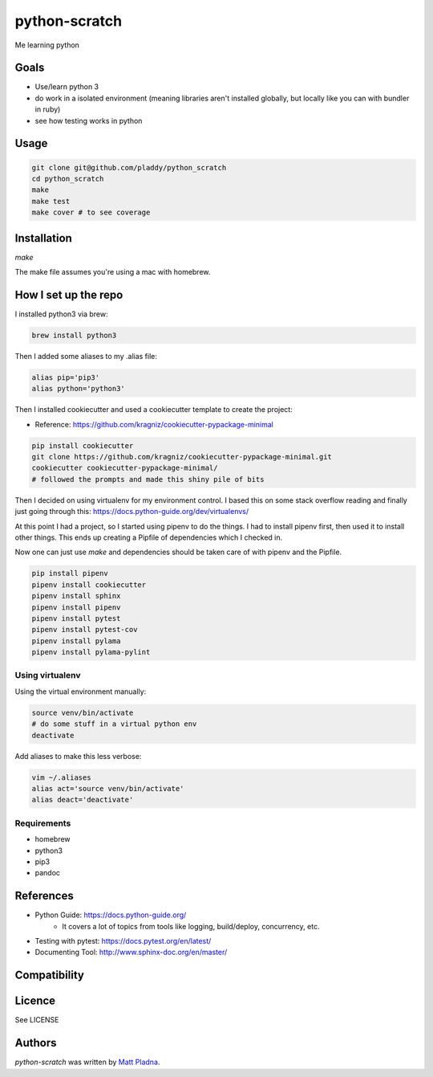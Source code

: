 python-scratch
==============

.. image:: https://img.shields.io/pypi/v/python-scratch.svg
    :target: https://pypi.python.org/pypi/python-scratch
    :alt: Latest PyPI version

.. image:: https://travis-ci.org/pladdy/python-scratch.png
   :target: https://travis-ci.org/pladdy/python-scratch
   :alt: Latest Travis CI build status

Me learning python

Goals
-----
- Use/learn python 3
- do work in a isolated environment (meaning libraries aren't installed globally, but locally like you can with bundler in ruby)
- see how testing works in python

Usage
-----
.. code:: bash

  git clone git@github.com/pladdy/python_scratch
  cd python_scratch
  make
  make test
  make cover # to see coverage

Installation
------------
`make`

The make file assumes you're using a mac with homebrew.

How I set up the repo
---------------------
I installed python3 via brew:

.. code:: bash

  brew install python3

Then I added some aliases to my .alias file:

.. code:: bash

  alias pip='pip3'
  alias python='python3'

Then I installed cookiecutter and used a cookiecutter template to create the project:

* Reference: https://github.com/kragniz/cookiecutter-pypackage-minimal

.. code:: bash

  pip install cookiecutter
  git clone https://github.com/kragniz/cookiecutter-pypackage-minimal.git
  cookiecutter cookiecutter-pypackage-minimal/
  # followed the prompts and made this shiny pile of bits


Then I decided on using virtualenv for my environment control.  I based this on some stack overflow reading and finally just going through this: https://docs.python-guide.org/dev/virtualenvs/

At this point I had a project, so I started using pipenv to do the things.  I had to install pipenv first, then used it to install other things.  This ends up creating a Pipfile of dependencies which I checked in.

Now one can just use `make` and dependencies should be taken care of with pipenv and the Pipfile.

.. code:: bash

  pip install pipenv
  pipenv install cookiecutter
  pipenv install sphinx
  pipenv install pipenv
  pipenv install pytest
  pipenv install pytest-cov
  pipenv install pylama
  pipenv install pylama-pylint

Using virtualenv
^^^^^^^^^^^^^^^^
Using the virtual environment manually:

.. code:: bash

  source venv/bin/activate
  # do some stuff in a virtual python env
  deactivate

Add aliases to make this less verbose:

.. code:: bash

  vim ~/.aliases
  alias act='source venv/bin/activate'
  alias deact='deactivate'

Requirements
^^^^^^^^^^^^
* homebrew
* python3
* pip3
* pandoc

References
----------
* Python Guide: https://docs.python-guide.org/
    * It covers a lot of topics from tools like logging, build/deploy, concurrency, etc.
* Testing with pytest: https://docs.pytest.org/en/latest/
* Documenting Tool: http://www.sphinx-doc.org/en/master/

Compatibility
-------------

Licence
-------

See LICENSE

Authors
-------

`python-scratch` was written by `Matt Pladna <pladdypants@gmail.com>`_.
